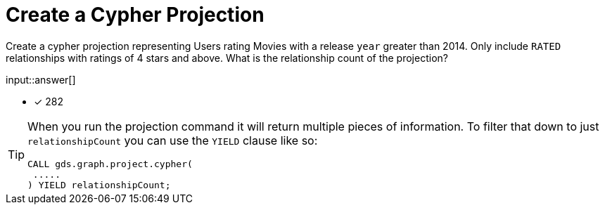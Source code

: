 :type: freetext

[.question.freetext]
= Create a Cypher Projection

Create a cypher projection representing Users rating Movies with a release `year` greater than 2014. Only include `RATED` relationships with ratings of 4 stars and above. What is the relationship count of the projection?

input::answer[]

* [x] 282

// Once you have entered the answer, click the **Check Answer** button below to continue.

[TIP]
====
When you run the projection command it will return multiple pieces of information. To filter that down to just `relationshipCount` you can use the `YIELD` clause like so:
----
CALL gds.graph.project.cypher(
 .....
) YIELD relationshipCount;
----
====







